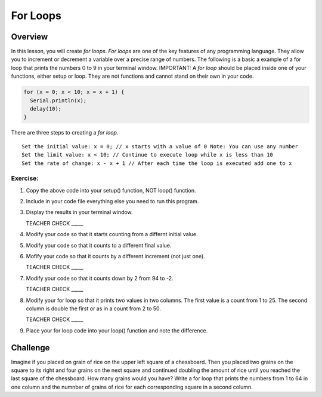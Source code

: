For Loops
=========================

Overview
--------

In this lesson, you will create *for loops*. *For loops* are one of the key features of any programming language. They allow you to increment or decrement a variable over a precise range of numbers. The following is a basic a example of a for loop that prints the numbers 0 to 9 in your terminal window. IMPORTANT: A *for loop* should be placed inside one of your functions, either setup or loop. They are not functions and cannot stand on their own in your code.

.. code-block:: C
  
  for (x = 0; x < 10; x = x + 1) {
    Serial.println(x);
    delay(10);
  }

There are three steps to creating a *for loop*. 

:: 

   Set the initial value: x = 0; // x starts with a value of 0 Note: You can use any number
   Set the limit value: x < 10; // Continue to execute loop while x is less than 10
   Set the rate of change: x - x + 1 // After each time the loop is executed add one to x  
  
Exercise:
~~~~~~~~~

#. Copy the above code into your setup() function, NOT loop() function. 
#. Include in your code file everything else you need to run this program.
#. Display the results in your terminal window.

   TEACHER CHECK \_\_\_\_\_

#. Modify your code so that it starts counting from a differnt initial value.
#. Modify your code so that it counts to a different final value.
#. Mofify your code so that it counts by a different increment (not just one).

   TEACHER CHECK \_\_\_\_\_

#. Modify your code so that it counts down by 2 from 94 to -2.

   TEACHER CHECK \_\_\_\_\_

#. Modify your for loop so that it prints two values in two columns. The first value is a count from 1 to 25. The second column is double the first or as in a count from 2 to 50. 

   TEACHER CHECK \_\_\_\_\_

#. Place your for loop code into your loop() function and note the difference.

Challenge
----------
Imagine if you placed on grain of rice on the upper left square of a chessboard. Then you placed two grains on the square to its right and four grains on the next square and continued doubling the amount of rice until you reached the last square of the chessboard. How many grains would you have? Write a for loop that prints the numbers from 1 to 64 in one column and the numnber of grains of rice for each corresponding square in a second column.
